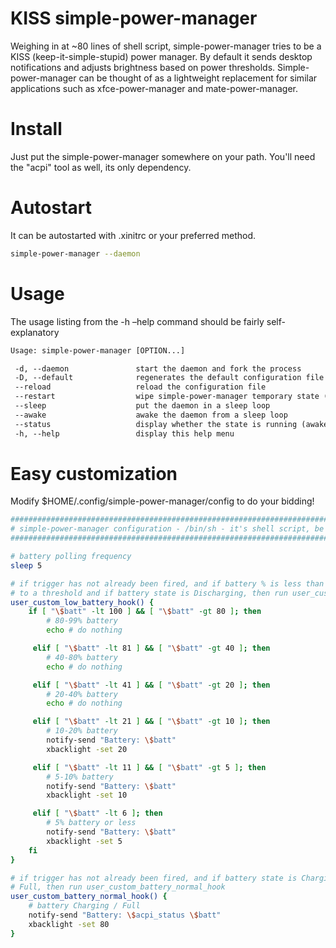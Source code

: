 * KISS simple-power-manager
Weighing in at ~80 lines of shell script, simple-power-manager tries to be a KISS (keep-it-simple-stupid) power manager.
By default it sends desktop notifications and adjusts brightness based on power thresholds. Simple-power-manager
 can be thought of as a lightweight replacement for similar applications such as
xfce-power-manager and mate-power-manager.

* Install
Just put the simple-power-manager somewhere on your path. You'll need the "acpi" tool as well, its only dependency.

* Autostart
It can be autostarted with .xinitrc or your preferred method.
#+BEGIN_SRC bash
simple-power-manager --daemon
#+END_SRC

* Usage
The usage listing from the -h --help command should be fairly self-explanatory
#+BEGIN_SRC txt
 Usage: simple-power-manager [OPTION...]

  -d, --daemon               start the daemon and fork the process
  -D, --default              regenerates the default configuration file to $HOME/.config/simple-power-manager/config
  --reload                   reload the configuration file
  --restart                  wipe simple-power-manager temporary state (from /tmp) and restart the daemon
  --sleep                    put the daemon in a sleep loop
  --awake                    awake the daemon from a sleep loop
  --status                   display whether the state is running (awake) or paused (asleep)
  -h, --help                 display this help menu
#+END_SRC

* Easy customization
 Modify $HOME/.config/simple-power-manager/config to do your bidding!
#+BEGIN_SRC bash
#################################################################################
# simple-power-manager configuration - /bin/sh - it's shell script, be careful! #
#################################################################################

# battery polling frequency
sleep 5

# if trigger has not already been fired, and if battery % is less than or equal
# to a threshold and if battery state is Discharging, then run user_custom_low_battery_hook
user_custom_low_battery_hook() {
    if [ "\$batt" -lt 100 ] && [ "\$batt" -gt 80 ]; then
        # 80-99% battery
        echo # do nothing

     elif [ "\$batt" -lt 81 ] && [ "\$batt" -gt 40 ]; then
        # 40-80% battery
        echo # do nothing

     elif [ "\$batt" -lt 41 ] && [ "\$batt" -gt 20 ]; then
        # 20-40% battery
        echo # do nothing

     elif [ "\$batt" -lt 21 ] && [ "\$batt" -gt 10 ]; then
        # 10-20% battery
        notify-send "Battery: \$batt"
        xbacklight -set 20

     elif [ "\$batt" -lt 11 ] && [ "\$batt" -gt 5 ]; then
        # 5-10% battery
        notify-send "Battery: \$batt"
        xbacklight -set 10

     elif [ "\$batt" -lt 6 ]; then
        # 5% battery or less
        notify-send "Battery: \$batt"
        xbacklight -set 5
    fi
}

# if trigger has not already been fired, and if battery state is Charging or
# Full, then run user_custom_battery_normal_hook
user_custom_battery_normal_hook() {
    # battery Charging / Full
    notify-send "Battery: \$acpi_status \$batt"
    xbacklight -set 80
}
#+END_SRC
